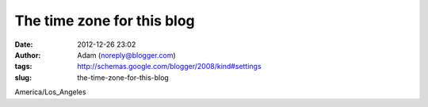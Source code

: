 The time zone for this blog
###########################
:date: 2012-12-26 23:02
:author: Adam (noreply@blogger.com)
:tags: http://schemas.google.com/blogger/2008/kind#settings
:slug: the-time-zone-for-this-blog

America/Los\_Angeles
